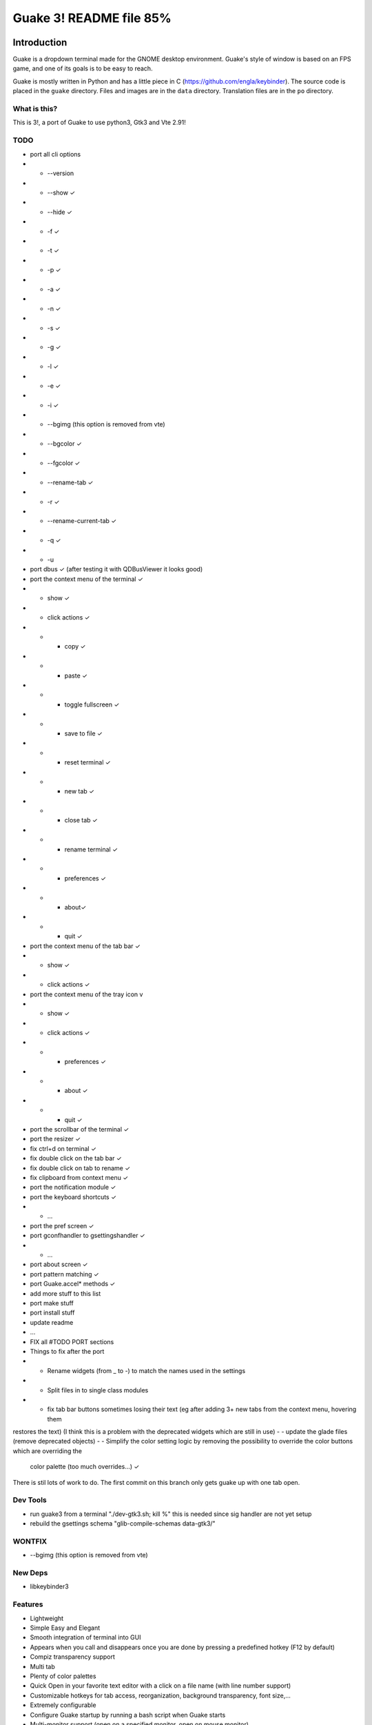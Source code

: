 ========================
Guake 3! README file 85%
========================

|travis-badge|_ |bountysource-badge|_

.. |travis-badge| image:: https://travis-ci.org/Guake/guake.svg?branch=master
.. _travis-badge: https://travis-ci.org/Guake/guake

.. |bountysource-badge| image:: https://img.shields.io/bountysource/team/guake/activity.svg
.. _bountysource-badge: https://www.bountysource.com/teams/guake

Introduction
~~~~~~~~~~~~

Guake is a dropdown terminal made for the GNOME desktop environment. Guake's style of window is based on
an FPS game, and one of its goals is to be easy to reach.

Guake is mostly written in Python and has a little piece in C (https://github.com/engla/keybinder). The source code is placed in the ``guake`` directory. Files and images are in the ``data`` directory. Translation files are in the ``po`` directory.

What is this?
-------------

This is 3!, a port of Guake to use python3, Gtk3 and Vte 2.91!


TODO
----

- port all cli options
- - --version
- - --show ✓
- - --hide ✓
- - -f ✓
- - -t ✓
- - -p ✓
- - -a ✓
- - -n ✓
- - -s ✓
- - -g ✓
- - -l ✓
- - -e ✓
- - -i ✓
- - --bgimg (this option is removed from vte)
- - --bgcolor ✓
- - --fgcolor ✓
- - --rename-tab ✓
- - -r ✓
- - --rename-current-tab ✓
- - -q ✓
- - -u

- port dbus ✓ (after testing it with QDBusViewer it looks good)
- port the context menu of the terminal ✓
- - show ✓
- - click actions ✓
- - - copy ✓
- - - paste ✓
- - - toggle fullscreen ✓
- - - save to file ✓
- - - reset terminal ✓
- - - new tab ✓
- - - close tab ✓
- - - rename terminal ✓
- - - preferences ✓
- - - about✓
- - - quit ✓
- port the context menu of the tab bar ✓
- - show ✓
- - click actions ✓
- port the context menu of the tray icon v
- - show ✓
- - click actions ✓
- - - preferences ✓
- - - about ✓
- - - quit ✓
- port the scrollbar of the terminal ✓
- port the resizer ✓
- fix ctrl+d on terminal ✓
- fix double click on the tab bar ✓
- fix double click on tab to rename ✓
- fix clipboard from context menu ✓

- port the notification module ✓
- port the keyboard shortcuts ✓
- - ...
- port the pref screen ✓
- port gconfhandler to  gsettingshandler ✓
- - ...
- port about screen ✓
- port pattern matching ✓
- port Guake.accel* methods ✓
- add more stuff to this list
- port make stuff
- port install stuff
- update readme
- ...
- FIX all #TODO PORT sections
- Things to fix after the port
- - Rename widgets (from _ to -) to match the names used in the settings
- - Split files in to single class modules
- - fix tab bar buttons sometimes losing their text (eg after adding 3+ new tabs from the context menu, hovering them
restores the text) (I think this is a problem with the deprecated widgets which are still in use)
- - update the glade files (remove deprecated objects)
- - Simplify the color setting logic by removing the possibility to override the color buttons which are overriding the
    color palette (too much overrides...) ✓


There is stil lots of work to do. The first commit on this branch only gets guake up with one tab open.


Dev Tools
---------
- run guake3 from a terminal "./dev-gtk3.sh; kill %" this is needed since sig handler are not yet setup
- rebuild the gsettings schema "glib-compile-schemas data-gtk3/"

WONTFIX
-------

- --bgimg (this option is removed from vte)

New Deps
--------

- libkeybinder3

Features
--------

- Lightweight
- Simple Easy and Elegant
- Smooth integration of terminal into GUI
- Appears when you call and disappears once you are done by pressing a predefined hotkey (F12 by
  default)
- Compiz transparency support
- Multi tab
- Plenty of color palettes
- Quick Open in your favorite text editor with a click on a file name (with line number support)
- Customizable hotkeys for tab access, reorganization, background transparency, font size,...
- Extremely configurable
- Configure Guake startup by running a bash script when Guake starts
- Multi-monitor support (open on a specified monitor, open on mouse monitor)
- Save terminal content to file
- Open URL to your browser

Bugs? Information?
------------------

Source Code available at: https://github.com/Guake/guake/

Official Homepage: http://guake-project.org

**Important note**: Do **NOT** use the domain guake.org, it has been registered by someone outside
the team. We cannot be held responsible for the content on that web site.


License
~~~~~~~

This program is free software; you can redistribute it and/or modify it under the terms of the GNU
General Public License as published by the Free Software Foundation; either version 2 of the
License, or (at your option) any later version.

This program is distributed in the hope that it will be useful, but WITHOUT ANY WARRANTY; without
even the implied warranty of MERCHANTABILITY or FITNESS FOR A PARTICULAR PURPOSE.  See the GNU
General Public License for more details.

You should have received a copy of the GNU General Public License along with this program; if not,
write to the Free Software Foundation, Inc., 51 Franklin Street, Fifth Floor, Boston, MA 02110-1301,
USA.


Dependencies
~~~~~~~~~~~~

 * Python2.7+
 * pygtk2.10 (gtk.StatusIcon)
 * notify-osd (ubuntu)
 * python-appindicator (ubuntu)
 * python-dbus
 * python-gconf
 * python-keybinder
 * python-notify
 * python-vte
 * python-xdg
 * libutempter

To build guake, you will need the following packages too:

 * python-dev
 * gtk+-2.0-dev
 * pygtk-dev
 * gconf2-dev (to use some autoconf stuff)

For Python 3, you need this package too:

 * python3-dev

To edit the glade file, you can use the glade editor. Ensure to use the gtk-2 version:

 * glade-gtk2

To have beautiful color logs when you debug Guake, install colorlog, so you'll have great logs in
the terminal that launched Guake!

 * pip install colorlog


Installation
~~~~~~~~~~~~

Ubuntu
------

Execute the following command to install guake with all default options::

    $ ./dev.sh --install

It will install all dependencies, compiles and install all files to ``/usr/local``.

**Note**:

    Use the following command to start guake without installing it (you need to have installed it at
    least once)::

        $ ./dev.sh

PPA
***

An external, unofficial PPA for latest version of Ubuntu seems to integrate Guake regularly. Check
it at the following URL:

    https://launchpad.net/~webupd8team/+archive/ubuntu/unstable

Details:
********

Under Debian/Ubuntu, make sure you have source code repositories enabled, then the following command
should install all the build dependencies::

    sudo apt-get build-dep guake

For compiling from these sources, please install the following packages (Ubuntu 13.10)::

    sudo apt-get install build-essential python autoconf
    sudo apt-get install gnome-common gtk-doc-tools libglib2.0-dev libgtk2.0-dev
    sudo apt-get install python-gtk2 python-gtk2-dev python-vte glade python-glade2
    sudo apt-get install libgconf2-dev python-appindicator
    sudo apt-get install python-vte python-gconf python-keybinder
    sudo apt-get install notify-osd
    sudo apt-get install libutempter0
    sudo apt-get install python-notify
    # uncomment for Python 3
    # sudo apt-get install python3-dev
    # uncomment for glade Gtk-2 editor
    # sudo apt-get install glade-gtk2

RedHat/Fedora
-------------

Guake is available in the official repositories:

::

    sudo yum install guake    # for Fedora 19 - 21
    sudo dnf install guake    # for Fedora 23 and above

If compiling from source, please install dependencies:

    sudo dnf builddep guake

ArchLinux
---------

Guake can be found in the `official repositories <https://www.archlinux.org/packages/?name=guake>`_
and installed by running::

    sudo pacman -S guake

For compiling from these sources, please install the following packages (for Python 2)::

    gnome-common python2-gconf python2-xdg

To run Guake with Python 2, use the trick described in `Arch Wiki <https://wiki.archlinux.org/index.php/Python#Dealing_with_version_problem_in_build_scripts>`_ and put this as your ``/usr/local/bin/python`` (changing ``/path/to/guake`` into a real path where you cloned the repository)::

    #!/bin/bash
    script=$(readlink -f -- "$1")
    case "$script" in (/path/to/guake*)
        exec python2 "$@"
        ;;
    esac

    exec python3 "$@"

Make it executable with ``chmod +x /usr/local/bin/python``.


Compilation
~~~~~~~~~~~

We are using an autotools based installation, so if you got the source of guake from a release
tarball, please do the following::

    $ git clone https://github.com/Guake/guake.git
    $ cd guake
    $ ./autogen.sh && ./configure && make

For Ubuntu user, we have a script that does all these steps for you. Use::

    $ ./dev.sh


Testing as an unprivileged user
~~~~~~~~~~~~~~~~~~~~~~~~~~~~~~~

To run Guake as an unprivileged user for testing purposes, after `make` continue with::

    $ gconftool-2 --install-schema-file=data/guake.schemas
    $ PYTHONPATH=src python src/guake/main.py

**Note**: Ubuntu users, you can use the following command::

   $ ./dev.sh


System-wide installation
~~~~~~~~~~~~~~~~~~~~~~~~

To install Guake to all users, after `make` continue with::

    $ sudo make install

If you receive a message asking you if you have installed ``guake.schemas`` properly when launching
guake, it means that your default sysconfdir is different from the one chosen by autotools. To fix
that, you probably have to append the param ``--sysconfdir=/etc`` to your ``./configure`` call, like
this::

    $ ./configure --sysconfdir=/etc && make

If it is not enough you can install the gconf schemas file by hand by doing the following::

    $ GCONF_CONFIG_SOURCE="" gconftool-2 --makefile-install-rule data/guake.schemas

For more install details, please read the ``INSTALL`` file.


Development
~~~~~~~~~~~

Update translation
------------------

First update all translation files::

    $ cd po
    $ make update-po

Then use your favorite po editor, such as ``poedit``.

Once finished, compile your result with::

    $ cd po
    $ make

Git hook
--------

Please install this git hook if you want to beautify your patch before submission::

    $ cd guake
    $ ln -s git-hooks/post-commit .git/hooks/

Validate your code
------------------

We are strict on code styling, with pep8 and pylint running automatically in travis in
order to reject badly shaped patches. Please use the following command to validate all
python files::

    $ ./validate.sh

Update NEWS
-----------

Add your change in the ``NEWS`` file. The ``ChangeLog`` files is not more used.

New version
-----------

To start development on a new version:

- update ``configure.ac``::

    AC_INIT([guake], [0.x.y], [http://guake-project.org/])

- add a new section in the ``NEWS`` file

When read, create a new release on the github site.

Travis build
------------

Travis automatically check pull requests are compiling and check for code style.

Status of the master branch: https://travis-ci.org/Guake/guake.png?branch=master
